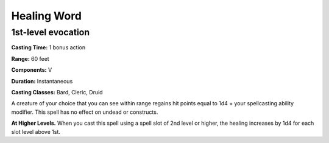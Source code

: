 
.. _srd:healing-word:

Healing Word
-------------------------------------------------------------

1st-level evocation
^^^^^^^^^^^^^^^^^^^

**Casting Time:** 1 bonus action

**Range:** 60 feet

**Components:** V

**Duration:** Instantaneous

**Casting Classes:** Bard, Cleric, Druid

A creature of your choice that you can see within range regains hit
points equal to 1d4 + your spellcasting ability modifier. This spell has
no effect on undead or constructs.

**At Higher Levels.** When you cast this spell using a spell slot of 2nd
level or higher, the healing increases by 1d4 for each slot level above
1st.
